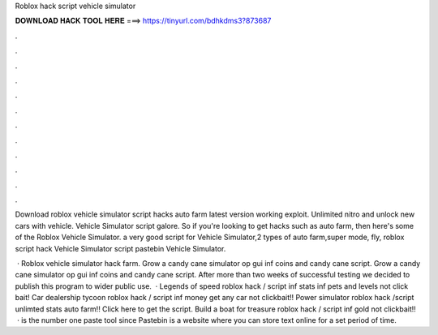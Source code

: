 Roblox hack script vehicle simulator



𝐃𝐎𝐖𝐍𝐋𝐎𝐀𝐃 𝐇𝐀𝐂𝐊 𝐓𝐎𝐎𝐋 𝐇𝐄𝐑𝐄 ===> https://tinyurl.com/bdhkdms3?873687



.



.



.



.



.



.



.



.



.



.



.



.

Download roblox vehicle simulator script hacks auto farm latest version working exploit. Unlimited nitro and unlock new cars with vehicle. Vehicle Simulator script galore. So if you're looking to get hacks such as auto farm, then here's some of the Roblox Vehicle Simulator. a very good script for Vehicle Simulator,2 types of auto farm,super mode, fly, roblox script hack Vehicle Simulator script pastebin Vehicle Simulator.

 · Roblox vehicle simulator hack farm. Grow a candy cane simulator op gui inf coins and candy cane script. Grow a candy cane simulator op gui inf coins and candy cane script. After more than two weeks of successful testing we decided to publish this program to wider public use.  · Legends of speed roblox hack / script inf stats inf pets and levels not click bait! Car dealership tycoon roblox hack / script inf money get any car not clickbait!! Power simulator roblox hack /script unlimted stats auto farm!! Click here to get the script. Build a boat for treasure roblox hack / script inf gold not clickbait!!  ·  is the number one paste tool since Pastebin is a website where you can store text online for a set period of time.
